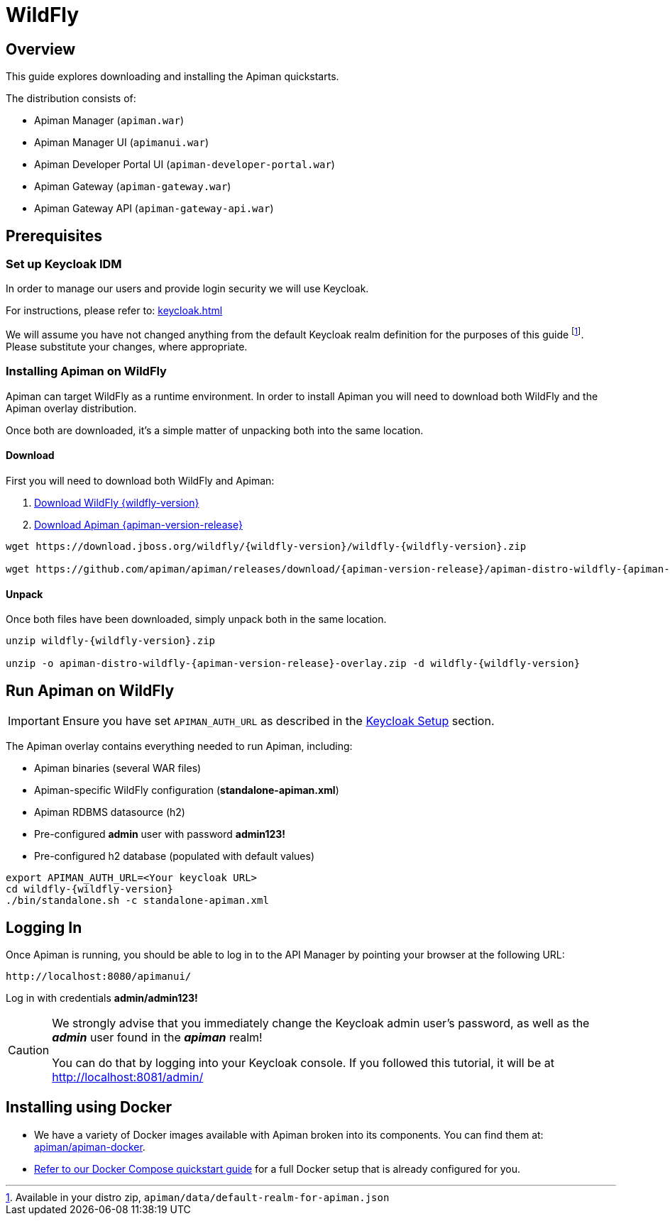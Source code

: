 = WildFly

== Overview

This guide explores downloading and installing the Apiman quickstarts.

The distribution consists of:

* Apiman Manager (`apiman.war`)
* Apiman Manager UI (`apimanui.war`)
* Apiman Developer Portal UI (`apiman-developer-portal.war`)
* Apiman Gateway (`apiman-gateway.war`)
* Apiman Gateway API (`apiman-gateway-api.war`)

== Prerequisites

[[keycloak_setup]]
=== Set up Keycloak IDM

In order to manage our users and provide login security we will use Keycloak.

For instructions, please refer to: xref:keycloak.adoc[]

We will assume you have not changed anything from the default Keycloak realm definition for the purposes of this guide footnote:[Available in your distro zip, `apiman/data/default-realm-for-apiman.json`].
Please substitute your changes, where appropriate.

=== Installing Apiman on WildFly

Apiman can target WildFly as a runtime environment.
In order to install Apiman you will need to download both WildFly and the Apiman overlay distribution.

Once both are downloaded, it's a simple matter of unpacking both into the same location.

[#_download]
==== Download

First you will need to download both WildFly and Apiman:

. http://download.jboss.org/wildfly/{wildfly-version}/wildfly-{wildfly-version}.zip[Download WildFly {wildfly-version}]

. http://downloads.jboss.org/apiman/{apiman-version-release}/apiman-distro-wildfly-{apiman-version-release}-overlay.zip[Download Apiman {apiman-version-release}]

[source,bash,subs=attributes+]
----
wget https://download.jboss.org/wildfly/{wildfly-version}/wildfly-{wildfly-version}.zip

wget https://github.com/apiman/apiman/releases/download/{apiman-version-release}/apiman-distro-wildfly-{apiman-version-release}-overlay.zip
----

==== Unpack

Once both files have been downloaded, simply unpack both in the same location.

[source,bash,subs=attributes+]
----
unzip wildfly-{wildfly-version}.zip

unzip -o apiman-distro-wildfly-{apiman-version-release}-overlay.zip -d wildfly-{wildfly-version}
----

== Run Apiman on WildFly

IMPORTANT: Ensure you have set `APIMAN_AUTH_URL` as described in the <<keycloak_setup, Keycloak Setup>> section.

The Apiman overlay contains everything needed to run Apiman, including:

* Apiman binaries (several WAR files)
* Apiman-specific WildFly configuration (*standalone-apiman.xml*)
* Apiman RDBMS datasource (h2)
* Pre-configured *admin* user with password *admin123!*
* Pre-configured h2 database (populated with default values)

[source,bash,subs=attributes+]
----
export APIMAN_AUTH_URL=<Your keycloak URL>
cd wildfly-{wildfly-version}
./bin/standalone.sh -c standalone-apiman.xml
----

== Logging In

Once Apiman is running, you should be able to log in to the API Manager by pointing your browser at the following URL:

[source,bash]
----
http://localhost:8080/apimanui/
----

Log in with credentials *admin/admin123!*

[CAUTION]
====
We strongly advise that you immediately change the Keycloak admin user's password, as well as the *_admin_* user found in the *_apiman_* realm!

You can do that by logging into your Keycloak console.
If you followed this tutorial, it will be at http://localhost:8081/admin/
====


[#_installing_using_docker]
== Installing using Docker

* We have a variety of Docker images available with Apiman broken into its components.
You can find them at: https://github.com/apiman/apiman-docker/#apiman-docker-images[apiman/apiman-docker^].

* xref:/quickstart.adoc[Refer to our Docker Compose quickstart guide] for a full Docker setup that is already configured for you.
